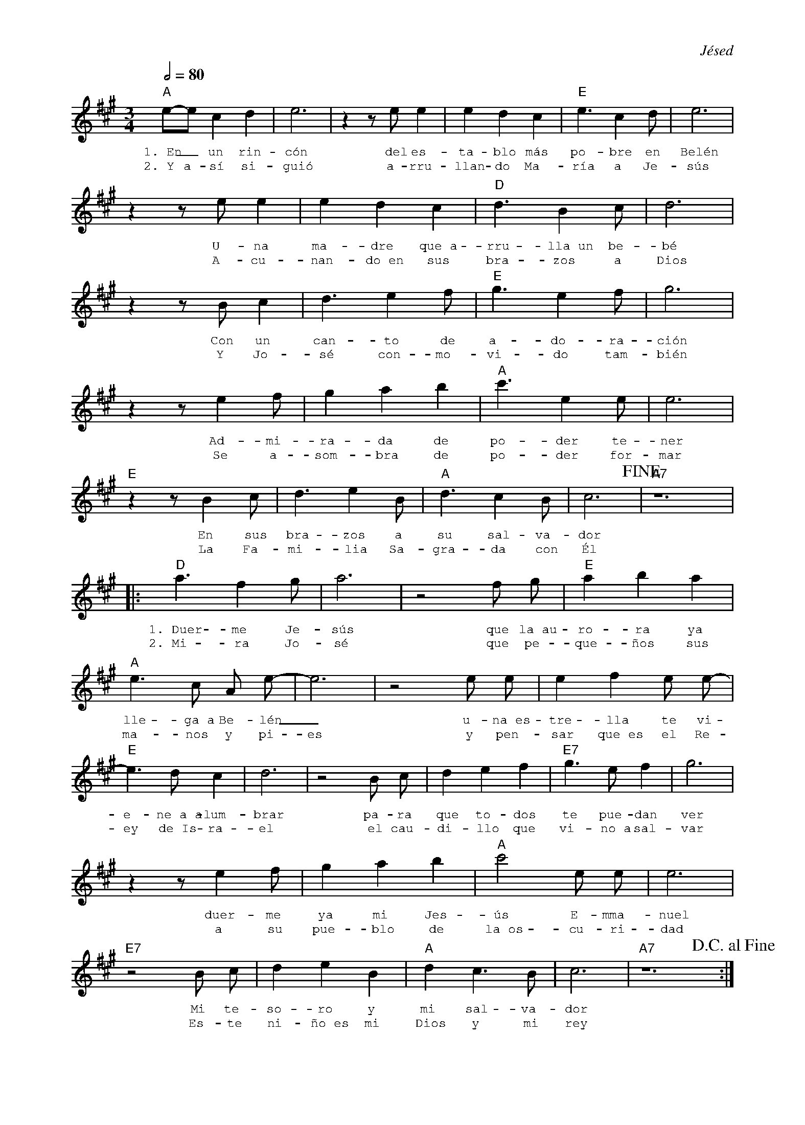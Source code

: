 %abc-2.2
%%MIDI program 74
%%pagewidth 20cm
%bgcolor white
%%topspace 0
%%composerspace 0
%%vocalfont Nunito 12
%leftmargin 0.8cm
%rightmargin 0.8cm

X:1
F:Familia_Sagrada
C:Jésed
S:
M:3/4
L:1/4
Q:1/2=80
K:A
%
%
    "A"e/2-e/2 c d | e3 | z z/2 e/2 e | e d c | "E"e3/2 c d/2 | e3 |
w: 1.~En_ un rin-cón del es-ta-blo más po-bre en Belén
w: 2.~Y a-sí si-guió a-rru-llan-do Ma-ría a Je-sús
    z z/2 e/2 e | e d c | "D"d3/2 B c/2 | d3 | 
w: U-na ma-dre que~a-rru-lla~un be-bé
w: A-cu-nan-do~en sus bra-zos a Dios
    z z/2 B/2 c | d3/2 e f/2 | "E"g3/2 e f/2 | g3 |
w: Con un can-to de a-do-ra-ción
w: Y Jo-sé con-mo-vi-do tam-bién
   z z/2 e f/2 | g a b | "A" c'3/2 e e/2 | e3 |
w: Ad-mi-ra-da de po-der te-ner
w: Se a-som-bra de po-der for-mar
   "E"z z/2 B c/2 | d3/2 e B/2 | "A"d3/2 c B/2 | c3!fine! | "A7"z6 |
w: En sus bra-zos a su sal-va-dor
w: La Fa-mi-lia Sa-gra-da con Él
% Coro
   |:"D"a3/2 f g/2 | a3 | z2 f/2 g/2 |"E"a b a |
w: 1.~Duer-me Je-sús que la~au-ro-ra ya
w: 2.~Mi-ra Jo-sé que pe-que-ños sus
     "A"e3/2 c/2 A/2 e/2-|e3 | z2 e/2 e/2  | e f e/2 e/2-|
w: lle-ga~a Be-lén_ u-na~es-tre-lla te vi-
w: ma-nos y pi-es y pen-sar que~es el Re-
   "E"e3/2 d/2 c| d3 | z2 B/2 c/2 | d e f | "E7"g3/2 e/2 f | g3 |
w: e-ne~a~a-lum-brar pa-ra que to-dos te pue-dan ver
w: ey de~Is-ra-el el cau-di-llo que vi-no~a sal-var
   z z/2 e f/2 | g a b | "A"c'2 e/2 e/2 | e3 |
w: duer-me ya mi Jes-ús E-mma-nuel
w: a su pue-blo de la~os-cu-ri-dad
   "E7"z2 B/2 c/2 | d e B | "A"d c3/2 B/2 | c3 | "A7"z6 !D.C.alfine!:|
w: Mi te-so-ro y mi sal-va-dor
w: Es-te ni-ño~es mi Dios y mi rey